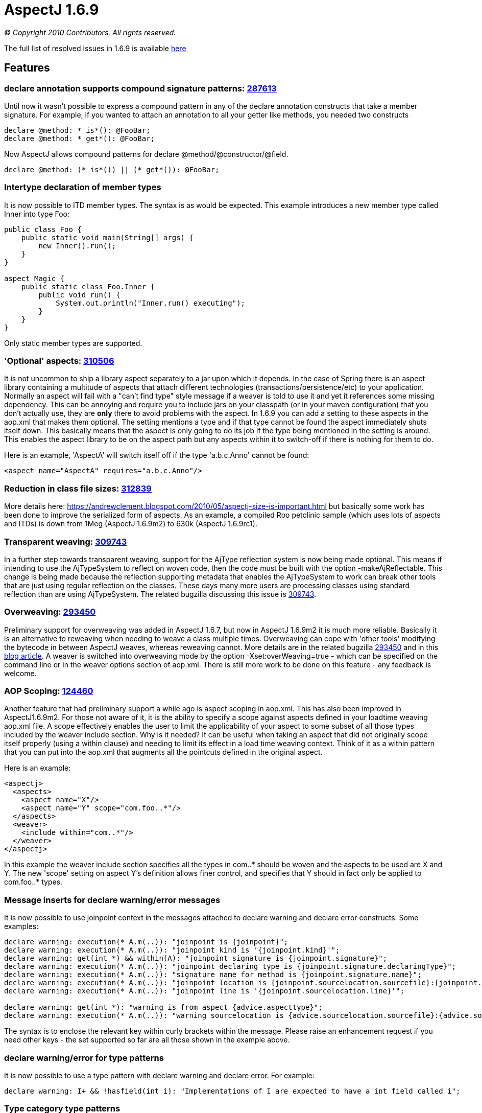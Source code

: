 = AspectJ 1.6.9

_© Copyright 2010 Contributors. All rights reserved._

The full list of resolved issues in 1.6.9 is available
https://bugs.eclipse.org/bugs/buglist.cgi?query_format=advanced;bug_status=RESOLVED;bug_status=VERIFIED;bug_status=CLOSED;product=AspectJ;target_milestone=1.6.9;target_milestone=1.6.9M1;target_milestone=1.6.9M2;target_milestone=1.6.9RC1[here]

== Features

=== declare annotation supports compound signature patterns: https://bugs.eclipse.org/bugs/show_bug.cgi?id=287613[287613]

Until now it wasn't possible to express a compound pattern in any of the
declare annotation constructs that take a member signature. For example,
if you wanted to attach an annotation to all your getter like methods,
you needed two constructs

[source, java]
....
declare @method: * is*(): @FooBar;
declare @method: * get*(): @FooBar;
....

Now AspectJ allows compound patterns for declare
@method/@constructor/@field.

[source, java]
....
declare @method: (* is*()) || (* get*()): @FooBar;
....

=== Intertype declaration of member types

It is now possible to ITD member types. The syntax is as would be
expected. This example introduces a new member type called Inner into
type Foo:

[source, java]
....
public class Foo {
    public static void main(String[] args) {
        new Inner().run();
    }
}

aspect Magic {
    public static class Foo.Inner {
        public void run() {
            System.out.println("Inner.run() executing");
        }
    }
}
....

Only static member types are supported.

=== 'Optional' aspects: https://bugs.eclipse.org/bugs/show_bug.cgi?id=310506[310506]

It is not uncommon to ship a library aspect separately to a jar upon
which it depends. In the case of Spring there is an aspect library
containing a multitude of aspects that attach different technologies
(transactions/persistence/etc) to your application. Normally an aspect
will fail with a "can't find type" style message if a weaver is told to
use it and yet it references some missing dependency. This can be
annoying and require you to include jars on your classpath (or in your
maven configuration) that you don't actually use, they are *only* there
to avoid problems with the aspect. In 1.6.9 you can add a setting to
these aspects in the aop.xml that makes them optional. The setting
mentions a type and if that type cannot be found the aspect immediately
shuts itself down. This basically means that the aspect is only going to
do its job if the type being mentioned in the setting is around. This
enables the aspect library to be on the aspect path but any aspects
within it to switch-off if there is nothing for them to do.

Here is an example, 'AspectA' will switch itself off if the type
'a.b.c.Anno' cannot be found:

[source, xml]
....
<aspect name="AspectA" requires="a.b.c.Anno"/>
....

=== Reduction in class file sizes: https://bugs.eclipse.org/bugs/show_bug.cgi?id=312839[312839]

More details here:
https://andrewclement.blogspot.com/2010/05/aspectj-size-is-important.html
but basically some work has been done to improve the serialized form of
aspects. As an example, a compiled Roo petclinic sample (which uses lots
of aspects and ITDs) is down from 1Meg (AspectJ 1.6.9m2) to 630k
(AspectJ 1.6.9rc1).

=== Transparent weaving: https://bugs.eclipse.org/bugs/show_bug.cgi?id=309743[309743]

In a further step towards transparent weaving, support for the AjType
reflection system is now being made optional. This means if intending to
use the AjTypeSystem to reflect on woven code, then the code must be
built with the option -makeAjReflectable. This change is being made
because the reflection supporting metadata that enables the AjTypeSystem
to work can break other tools that are just using regular reflection on
the classes. These days many more users are processing classes using
standard reflection than are using AjTypeSystem. The related bugzilla
discussing this issue is
https://bugs.eclipse.org/bugs/show_bug.cgi?id=309743[309743].

=== Overweaving: https://bugs.eclipse.org/bugs/show_bug.cgi?id=293450[293450]

Preliminary support for overweaving was added in AspectJ 1.6.7, but now
in AspectJ 1.6.9m2 it is much more reliable. Basically it is an
alternative to reweaving when needing to weave a class multiple times.
Overweaving can cope with 'other tools' modifying the bytecode in
between AspectJ weaves, whereas reweaving cannot. More details are in
the related bugzilla
https://bugs.eclipse.org/bugs/show_bug.cgi?id=293450[293450] and in this
https://andrewclement.blogspot.com/2010/05/aspectj-overweaving.html[blog
article]. A weaver is switched into overweaving mode by the option
-Xset:overWeaving=true - which can be specified on the command line or
in the weaver options section of aop.xml. There is still more work to be
done on this feature - any feedback is welcome.

=== AOP Scoping: https://bugs.eclipse.org/bugs/show_bug.cgi?id=124460[124460]

Another feature that had preliminary support a while ago is aspect
scoping in aop.xml. This has also been improved in AspectJ1.6.9m2. For
those not aware of it, it is the ability to specify a scope against
aspects defined in your loadtime weaving aop.xml file. A scope
effectively enables the user to limit the applicability of your aspect
to some subset of all those types included by the weaver include
section. Why is it needed? It can be useful when taking an aspect that
did not originally scope itself properly (using a within clause) and
needing to limit its effect in a load time weaving context. Think of it
as a within pattern that you can put into the aop.xml that augments all
the pointcuts defined in the original aspect.

Here is an example:

[source, xml]
....
<aspectj>
  <aspects>
    <aspect name="X"/>
    <aspect name="Y" scope="com.foo..*"/>
  </aspects>
  <weaver>
    <include within="com..*"/>
  </weaver>
</aspectj>
....

In this example the weaver include section specifies all the types in
com..* should be woven and the aspects to be used are X and Y. The new
'scope' setting on aspect Y's definition allows finer control, and
specifies that Y should in fact only be applied to com.foo..* types.

=== Message inserts for declare warning/error messages

It is now possible to use joinpoint context in the messages attached to
declare warning and declare error constructs. Some examples:

[source, java]
....
declare warning: execution(* A.m(..)): "joinpoint is {joinpoint}";
declare warning: execution(* A.m(..)): "joinpoint kind is '{joinpoint.kind}'";
declare warning: get(int *) && within(A): "joinpoint signature is {joinpoint.signature}";
declare warning: execution(* A.m(..)): "joinpoint declaring type is {joinpoint.signature.declaringType}";
declare warning: execution(* A.m(..)): "signature name for method is {joinpoint.signature.name}";
declare warning: execution(* A.m(..)): "joinpoint location is {joinpoint.sourcelocation.sourcefile}:{joinpoint.sourcelocation.line}";
declare warning: execution(* A.m(..)): "joinpoint line is '{joinpoint.sourcelocation.line}'";

declare warning: get(int *): "warning is from aspect {advice.aspecttype}";
declare warning: execution(* A.m(..)): "warning sourcelocation is {advice.sourcelocation.sourcefile}:{advice.sourcelocation.line}";
....

The syntax is to enclose the relevant key within curly brackets within
the message. Please raise an enhancement request if you need other keys
- the set supported so far are all those shown in the example above.

=== declare warning/error for type patterns

It is now possible to use a type pattern with declare warning and
declare error. For example:

[source, java]
....
declare warning: I+ && !hasfield(int i): "Implementations of I are expected to have a int field called i";
....

=== Type category type patterns

This is the ability to narrow the types of interest so that interfaces
can be ignored, or inner types, or classes or aspects. There is now a
new is() construct that enables this:

[source, java]
....
execution(* (!is(InnerType)).m(..)) {}
!within(* && is(InnerType)) {}
....

Options for use in is() are: ClassType, AspectType, InterfaceType,
InnerType, AnonymousType, EnumType, AnonymousType.

Note: It is important to understand that "!within(is(InnerType))" and
"within(!is(InnerType))" are not the same. The latter one is unlikely to
be what you want to use. For example here:

[source, java]
....
class Boo {
  void foo() {}
  class Bar {
    void foo() {}
  }
}
....

Bar.foo() will match within(!is(InnerType)) because within considers all
surrounding types (so although Bar doesn't match the pattern, the
surrounding Boo will match it). Bar.foo() will not match
!within(is(InnerType)) because Bar will match the pattern and then the
result of that match will be negated.

=== Intertype fields preserve visibility and name

Some users always expect this:

[source, java]
....
class C {
}

aspect X {
  private int C.someField;
}
....

To cause a private field called 'someField' to be added to C. This is
conceptually what happens during compilation but if any user then later
attempts to access someField via reflection or runs a javap against the
class file, they will see that isn't what happens in practice. A public
member is added with a mangled name. For code attempting to access
someField built with ajc, the visibility of the declaration will, of
course, be respected. But for frameworks accessing the code later
(typically through reflection), it can cause confusion. With AspectJ
1.6.9 the name and visibility are now preserved. Compile time semantics
remain the same, it is only the weaving process that has changed to
produce slightly different output.

Here is the output of javap when that is built with 1.6.8:

[source, java]
....
class C extends java.lang.Object{
    public int ajc$interField$X$someField;
    C();
}
....

Here is the output of javap when that is built with 1.6.9:

[source, java]
....
class C extends java.lang.Object{
    private int someField;
    C();
    public static int ajc$get$someField(C);
    public static void ajc$set$someField(C, int);
}
....

The name 'someField' is preserved. The visibility is also preserved but
because of that we also need to generate some accessors to get at the
field.

=== AspectJ snapshots in a maven repo

To ease how AspectJ development builds can be consumed, they are now
placed into a maven repo. When a new version of AspectJ is put into AJDT
it is also put into the maven.springframework.org repo. The maven
compatible repo is `maven.springframework.org/snapshot/org/aspectj` -
and if you browse to it you will see it currently contains 1.6.9 dev
builds under the name 1.6.9.BUILD-SNAPSHOT. The repo is added with this
magic:

[source, xml]
....
<repository>
    <id>maven.springframework.org</id>
    <name>SpringSource snapshots</name>
    <url>https://maven.springframework.org/snapshot</url>
</repository>
....

and then the version to depend upon is: 1.6.9.BUILD-SNAPSHOT

'''''
